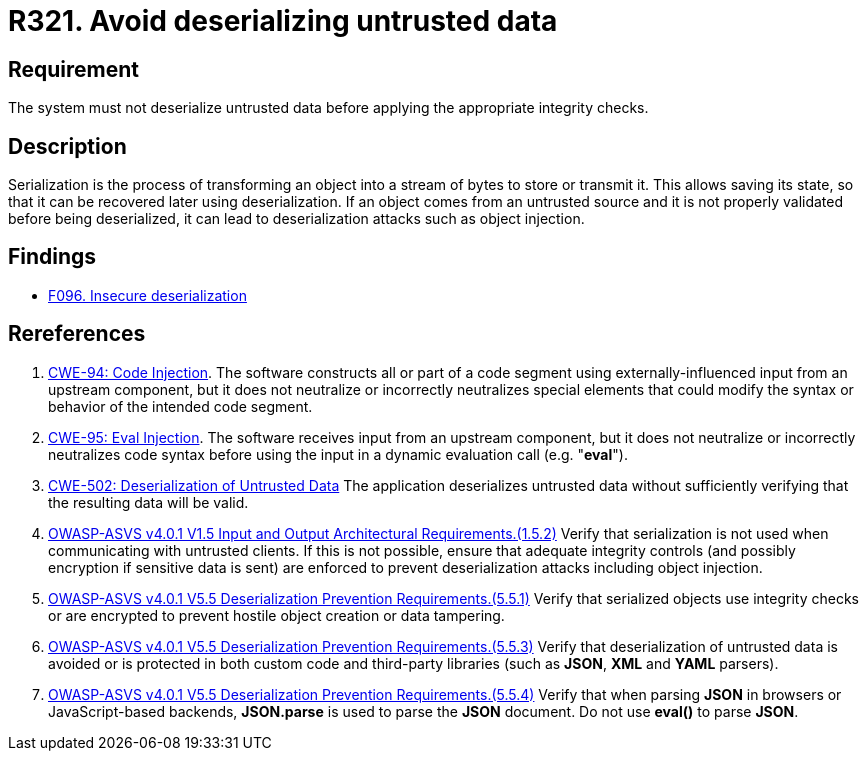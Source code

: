 :slug: rules/321/
:category: data
:description: This requirement establishes the importance of properly validating untrusted data before applying deserialization.
:keywords: Deserialization, Untrusted, Object, Injection, ASVS, CWE, Rules, Ethical Hacking, Pentesting
:rules: yes

= R321. Avoid deserializing untrusted data

== Requirement

The system must not deserialize untrusted data
before applying the appropriate integrity checks.

== Description

Serialization is the process of transforming an object into a stream of bytes
to store or transmit it.
This allows saving its state,
so that it can be recovered later using deserialization.
If an object comes from an untrusted source and it is not properly validated
before being deserialized,
it can lead to deserialization attacks such as object injection.

== Findings

* [inner]#link:/web/findings/096/[F096. Insecure deserialization]#

== Rereferences

. [[r1]] link:https://cwe.mitre.org/data/definitions/94.html[CWE-94: Code Injection].
The software constructs all or part of a code segment using
externally-influenced input from an upstream component,
but it does not neutralize or incorrectly neutralizes special elements that
could modify the syntax or behavior of the intended code segment.

. [[r2]] link:https://cwe.mitre.org/data/definitions/95.html[CWE-95: Eval Injection].
The software receives input from an upstream component,
but it does not neutralize or incorrectly neutralizes code syntax before using
the input in a dynamic evaluation call (e.g. "*eval*").

. [[r3]] link:https://cwe.mitre.org/data/definitions/502.html[CWE-502: Deserialization of Untrusted Data]
The application deserializes untrusted data without sufficiently verifying that
the resulting data will be valid.

. [[r4]] link:https://owasp.org/www-project-application-security-verification-standard/[OWASP-ASVS v4.0.1
V1.5 Input and Output Architectural Requirements.(1.5.2)]
Verify that serialization is not used when communicating with untrusted
clients.
If this is not possible,
ensure that adequate integrity controls
(and possibly encryption if sensitive data is sent)
are enforced to prevent deserialization attacks including object injection.

. [[r5]] link:https://owasp.org/www-project-application-security-verification-standard/[OWASP-ASVS v4.0.1
V5.5 Deserialization Prevention Requirements.(5.5.1)]
Verify that serialized objects use integrity checks or are encrypted to prevent
hostile object creation or data tampering.

. [[r6]] link:https://owasp.org/www-project-application-security-verification-standard/[OWASP-ASVS v4.0.1
V5.5 Deserialization Prevention Requirements.(5.5.3)]
Verify that deserialization of untrusted data is avoided or is protected in
both custom code and third-party libraries
(such as *JSON*, *XML* and *YAML* parsers).

. [[r7]] link:https://owasp.org/www-project-application-security-verification-standard/[OWASP-ASVS v4.0.1
V5.5 Deserialization Prevention Requirements.(5.5.4)]
Verify that when parsing *JSON* in browsers or JavaScript-based backends,
**JSON.parse** is used to parse the *JSON* document.
Do not use **eval()** to parse *JSON*.
